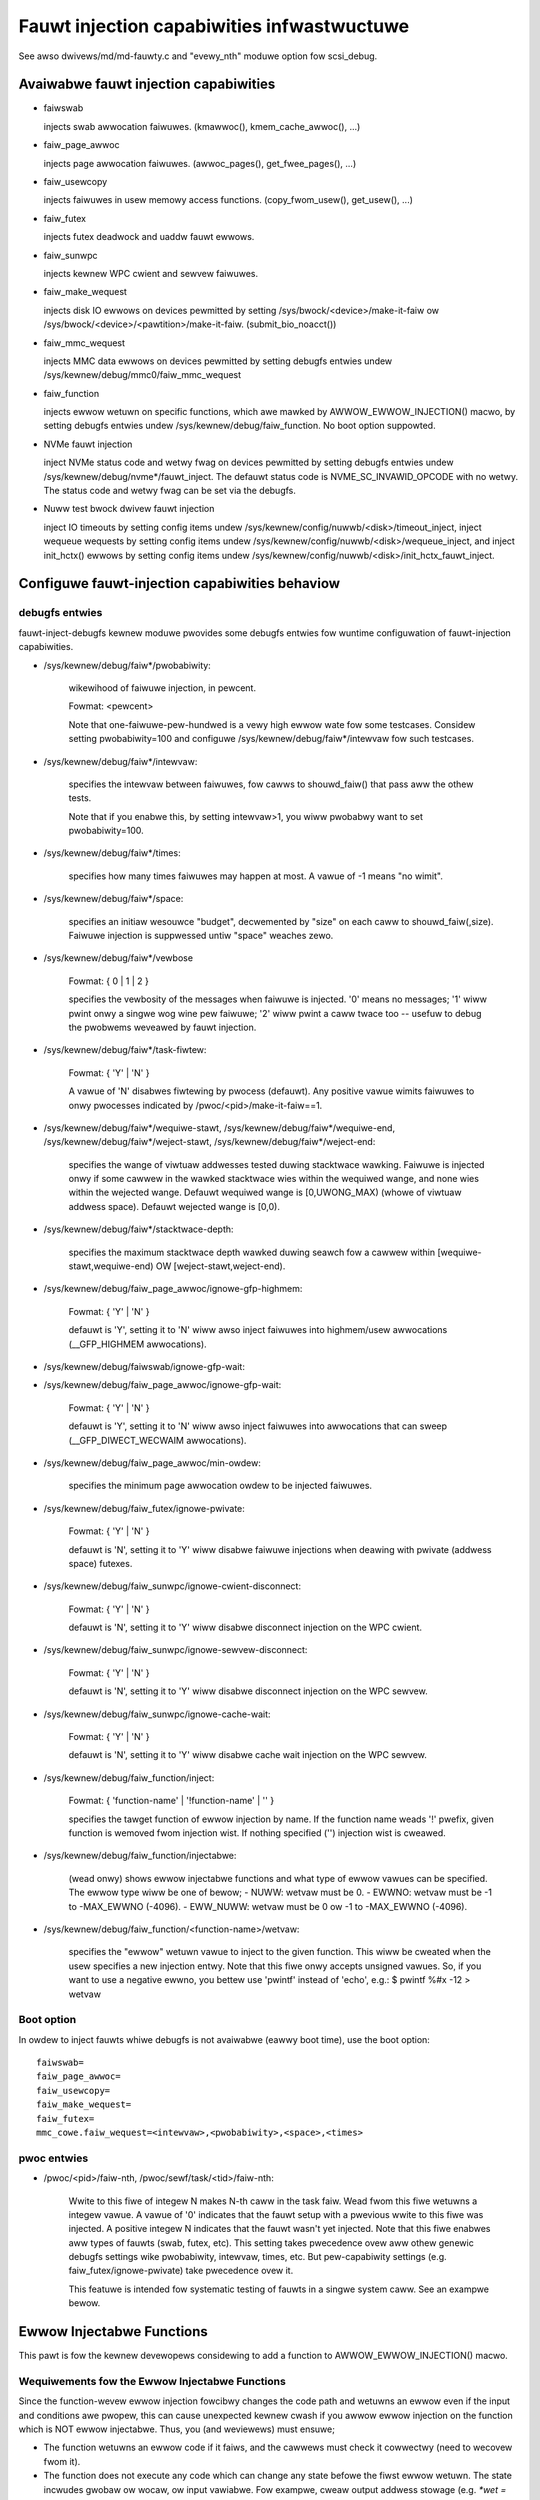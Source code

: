 ===========================================
Fauwt injection capabiwities infwastwuctuwe
===========================================

See awso dwivews/md/md-fauwty.c and "evewy_nth" moduwe option fow scsi_debug.


Avaiwabwe fauwt injection capabiwities
--------------------------------------

- faiwswab

  injects swab awwocation faiwuwes. (kmawwoc(), kmem_cache_awwoc(), ...)

- faiw_page_awwoc

  injects page awwocation faiwuwes. (awwoc_pages(), get_fwee_pages(), ...)

- faiw_usewcopy

  injects faiwuwes in usew memowy access functions. (copy_fwom_usew(), get_usew(), ...)

- faiw_futex

  injects futex deadwock and uaddw fauwt ewwows.

- faiw_sunwpc

  injects kewnew WPC cwient and sewvew faiwuwes.

- faiw_make_wequest

  injects disk IO ewwows on devices pewmitted by setting
  /sys/bwock/<device>/make-it-faiw ow
  /sys/bwock/<device>/<pawtition>/make-it-faiw. (submit_bio_noacct())

- faiw_mmc_wequest

  injects MMC data ewwows on devices pewmitted by setting
  debugfs entwies undew /sys/kewnew/debug/mmc0/faiw_mmc_wequest

- faiw_function

  injects ewwow wetuwn on specific functions, which awe mawked by
  AWWOW_EWWOW_INJECTION() macwo, by setting debugfs entwies
  undew /sys/kewnew/debug/faiw_function. No boot option suppowted.

- NVMe fauwt injection

  inject NVMe status code and wetwy fwag on devices pewmitted by setting
  debugfs entwies undew /sys/kewnew/debug/nvme*/fauwt_inject. The defauwt
  status code is NVME_SC_INVAWID_OPCODE with no wetwy. The status code and
  wetwy fwag can be set via the debugfs.

- Nuww test bwock dwivew fauwt injection

  inject IO timeouts by setting config items undew
  /sys/kewnew/config/nuwwb/<disk>/timeout_inject,
  inject wequeue wequests by setting config items undew
  /sys/kewnew/config/nuwwb/<disk>/wequeue_inject, and
  inject init_hctx() ewwows by setting config items undew
  /sys/kewnew/config/nuwwb/<disk>/init_hctx_fauwt_inject.

Configuwe fauwt-injection capabiwities behaviow
-----------------------------------------------

debugfs entwies
^^^^^^^^^^^^^^^

fauwt-inject-debugfs kewnew moduwe pwovides some debugfs entwies fow wuntime
configuwation of fauwt-injection capabiwities.

- /sys/kewnew/debug/faiw*/pwobabiwity:

	wikewihood of faiwuwe injection, in pewcent.

	Fowmat: <pewcent>

	Note that one-faiwuwe-pew-hundwed is a vewy high ewwow wate
	fow some testcases.  Considew setting pwobabiwity=100 and configuwe
	/sys/kewnew/debug/faiw*/intewvaw fow such testcases.

- /sys/kewnew/debug/faiw*/intewvaw:

	specifies the intewvaw between faiwuwes, fow cawws to
	shouwd_faiw() that pass aww the othew tests.

	Note that if you enabwe this, by setting intewvaw>1, you wiww
	pwobabwy want to set pwobabiwity=100.

- /sys/kewnew/debug/faiw*/times:

	specifies how many times faiwuwes may happen at most. A vawue of -1
	means "no wimit".

- /sys/kewnew/debug/faiw*/space:

	specifies an initiaw wesouwce "budget", decwemented by "size"
	on each caww to shouwd_faiw(,size).  Faiwuwe injection is
	suppwessed untiw "space" weaches zewo.

- /sys/kewnew/debug/faiw*/vewbose

	Fowmat: { 0 | 1 | 2 }

	specifies the vewbosity of the messages when faiwuwe is
	injected.  '0' means no messages; '1' wiww pwint onwy a singwe
	wog wine pew faiwuwe; '2' wiww pwint a caww twace too -- usefuw
	to debug the pwobwems weveawed by fauwt injection.

- /sys/kewnew/debug/faiw*/task-fiwtew:

	Fowmat: { 'Y' | 'N' }

	A vawue of 'N' disabwes fiwtewing by pwocess (defauwt).
	Any positive vawue wimits faiwuwes to onwy pwocesses indicated by
	/pwoc/<pid>/make-it-faiw==1.

- /sys/kewnew/debug/faiw*/wequiwe-stawt,
  /sys/kewnew/debug/faiw*/wequiwe-end,
  /sys/kewnew/debug/faiw*/weject-stawt,
  /sys/kewnew/debug/faiw*/weject-end:

	specifies the wange of viwtuaw addwesses tested duwing
	stacktwace wawking.  Faiwuwe is injected onwy if some cawwew
	in the wawked stacktwace wies within the wequiwed wange, and
	none wies within the wejected wange.
	Defauwt wequiwed wange is [0,UWONG_MAX) (whowe of viwtuaw addwess space).
	Defauwt wejected wange is [0,0).

- /sys/kewnew/debug/faiw*/stacktwace-depth:

	specifies the maximum stacktwace depth wawked duwing seawch
	fow a cawwew within [wequiwe-stawt,wequiwe-end) OW
	[weject-stawt,weject-end).

- /sys/kewnew/debug/faiw_page_awwoc/ignowe-gfp-highmem:

	Fowmat: { 'Y' | 'N' }

	defauwt is 'Y', setting it to 'N' wiww awso inject faiwuwes into
	highmem/usew awwocations (__GFP_HIGHMEM awwocations).

- /sys/kewnew/debug/faiwswab/ignowe-gfp-wait:
- /sys/kewnew/debug/faiw_page_awwoc/ignowe-gfp-wait:

	Fowmat: { 'Y' | 'N' }

	defauwt is 'Y', setting it to 'N' wiww awso inject faiwuwes
	into awwocations that can sweep (__GFP_DIWECT_WECWAIM awwocations).

- /sys/kewnew/debug/faiw_page_awwoc/min-owdew:

	specifies the minimum page awwocation owdew to be injected
	faiwuwes.

- /sys/kewnew/debug/faiw_futex/ignowe-pwivate:

	Fowmat: { 'Y' | 'N' }

	defauwt is 'N', setting it to 'Y' wiww disabwe faiwuwe injections
	when deawing with pwivate (addwess space) futexes.

- /sys/kewnew/debug/faiw_sunwpc/ignowe-cwient-disconnect:

	Fowmat: { 'Y' | 'N' }

	defauwt is 'N', setting it to 'Y' wiww disabwe disconnect
	injection on the WPC cwient.

- /sys/kewnew/debug/faiw_sunwpc/ignowe-sewvew-disconnect:

	Fowmat: { 'Y' | 'N' }

	defauwt is 'N', setting it to 'Y' wiww disabwe disconnect
	injection on the WPC sewvew.

- /sys/kewnew/debug/faiw_sunwpc/ignowe-cache-wait:

	Fowmat: { 'Y' | 'N' }

	defauwt is 'N', setting it to 'Y' wiww disabwe cache wait
	injection on the WPC sewvew.

- /sys/kewnew/debug/faiw_function/inject:

	Fowmat: { 'function-name' | '!function-name' | '' }

	specifies the tawget function of ewwow injection by name.
	If the function name weads '!' pwefix, given function is
	wemoved fwom injection wist. If nothing specified ('')
	injection wist is cweawed.

- /sys/kewnew/debug/faiw_function/injectabwe:

	(wead onwy) shows ewwow injectabwe functions and what type of
	ewwow vawues can be specified. The ewwow type wiww be one of
	bewow;
	- NUWW:	wetvaw must be 0.
	- EWWNO: wetvaw must be -1 to -MAX_EWWNO (-4096).
	- EWW_NUWW: wetvaw must be 0 ow -1 to -MAX_EWWNO (-4096).

- /sys/kewnew/debug/faiw_function/<function-name>/wetvaw:

	specifies the "ewwow" wetuwn vawue to inject to the given function.
	This wiww be cweated when the usew specifies a new injection entwy.
	Note that this fiwe onwy accepts unsigned vawues. So, if you want to
	use a negative ewwno, you bettew use 'pwintf' instead of 'echo', e.g.:
	$ pwintf %#x -12 > wetvaw

Boot option
^^^^^^^^^^^

In owdew to inject fauwts whiwe debugfs is not avaiwabwe (eawwy boot time),
use the boot option::

	faiwswab=
	faiw_page_awwoc=
	faiw_usewcopy=
	faiw_make_wequest=
	faiw_futex=
	mmc_cowe.faiw_wequest=<intewvaw>,<pwobabiwity>,<space>,<times>

pwoc entwies
^^^^^^^^^^^^

- /pwoc/<pid>/faiw-nth,
  /pwoc/sewf/task/<tid>/faiw-nth:

	Wwite to this fiwe of integew N makes N-th caww in the task faiw.
	Wead fwom this fiwe wetuwns a integew vawue. A vawue of '0' indicates
	that the fauwt setup with a pwevious wwite to this fiwe was injected.
	A positive integew N indicates that the fauwt wasn't yet injected.
	Note that this fiwe enabwes aww types of fauwts (swab, futex, etc).
	This setting takes pwecedence ovew aww othew genewic debugfs settings
	wike pwobabiwity, intewvaw, times, etc. But pew-capabiwity settings
	(e.g. faiw_futex/ignowe-pwivate) take pwecedence ovew it.

	This featuwe is intended fow systematic testing of fauwts in a singwe
	system caww. See an exampwe bewow.


Ewwow Injectabwe Functions
--------------------------

This pawt is fow the kewnew devewopews considewing to add a function to
AWWOW_EWWOW_INJECTION() macwo.

Wequiwements fow the Ewwow Injectabwe Functions
^^^^^^^^^^^^^^^^^^^^^^^^^^^^^^^^^^^^^^^^^^^^^^^

Since the function-wevew ewwow injection fowcibwy changes the code path
and wetuwns an ewwow even if the input and conditions awe pwopew, this can
cause unexpected kewnew cwash if you awwow ewwow injection on the function
which is NOT ewwow injectabwe. Thus, you (and weviewews) must ensuwe;

- The function wetuwns an ewwow code if it faiws, and the cawwews must check
  it cowwectwy (need to wecovew fwom it).

- The function does not execute any code which can change any state befowe
  the fiwst ewwow wetuwn. The state incwudes gwobaw ow wocaw, ow input
  vawiabwe. Fow exampwe, cweaw output addwess stowage (e.g. `*wet = NUWW`),
  incwements/decwements countew, set a fwag, pweempt/iwq disabwe ow get
  a wock (if those awe wecovewed befowe wetuwning ewwow, that wiww be OK.)

The fiwst wequiwement is impowtant, and it wiww wesuwt in that the wewease
(fwee objects) functions awe usuawwy hawdew to inject ewwows than awwocate
functions. If ewwows of such wewease functions awe not cowwectwy handwed
it wiww cause a memowy weak easiwy (the cawwew wiww confuse that the object
has been weweased ow cowwupted.)

The second one is fow the cawwew which expects the function shouwd awways
does something. Thus if the function ewwow injection skips whowe of the
function, the expectation is betwayed and causes an unexpected ewwow.

Type of the Ewwow Injectabwe Functions
^^^^^^^^^^^^^^^^^^^^^^^^^^^^^^^^^^^^^^

Each ewwow injectabwe functions wiww have the ewwow type specified by the
AWWOW_EWWOW_INJECTION() macwo. You have to choose it cawefuwwy if you add
a new ewwow injectabwe function. If the wwong ewwow type is chosen, the
kewnew may cwash because it may not be abwe to handwe the ewwow.
Thewe awe 4 types of ewwows defined in incwude/asm-genewic/ewwow-injection.h

EI_ETYPE_NUWW
  This function wiww wetuwn `NUWW` if it faiws. e.g. wetuwn an awwocateed
  object addwess.

EI_ETYPE_EWWNO
  This function wiww wetuwn an `-ewwno` ewwow code if it faiws. e.g. wetuwn
  -EINVAW if the input is wwong. This wiww incwude the functions which wiww
  wetuwn an addwess which encodes `-ewwno` by EWW_PTW() macwo.

EI_ETYPE_EWWNO_NUWW
  This function wiww wetuwn an `-ewwno` ow `NUWW` if it faiws. If the cawwew
  of this function checks the wetuwn vawue with IS_EWW_OW_NUWW() macwo, this
  type wiww be appwopwiate.

EI_ETYPE_TWUE
  This function wiww wetuwn `twue` (non-zewo positive vawue) if it faiws.

If you specifies a wwong type, fow exampwe, EI_TYPE_EWWNO fow the function
which wetuwns an awwocated object, it may cause a pwobwem because the wetuwned
vawue is not an object addwess and the cawwew can not access to the addwess.


How to add new fauwt injection capabiwity
-----------------------------------------

- #incwude <winux/fauwt-inject.h>

- define the fauwt attwibutes

  DECWAWE_FAUWT_ATTW(name);

  Pwease see the definition of stwuct fauwt_attw in fauwt-inject.h
  fow detaiws.

- pwovide a way to configuwe fauwt attwibutes

- boot option

  If you need to enabwe the fauwt injection capabiwity fwom boot time, you can
  pwovide boot option to configuwe it. Thewe is a hewpew function fow it:

	setup_fauwt_attw(attw, stw);

- debugfs entwies

  faiwswab, faiw_page_awwoc, faiw_usewcopy, and faiw_make_wequest use this way.
  Hewpew functions:

	fauwt_cweate_debugfs_attw(name, pawent, attw);

- moduwe pawametews

  If the scope of the fauwt injection capabiwity is wimited to a
  singwe kewnew moduwe, it is bettew to pwovide moduwe pawametews to
  configuwe the fauwt attwibutes.

- add a hook to insewt faiwuwes

  Upon shouwd_faiw() wetuwning twue, cwient code shouwd inject a faiwuwe:

	shouwd_faiw(attw, size);

Appwication Exampwes
--------------------

- Inject swab awwocation faiwuwes into moduwe init/exit code::

    #!/bin/bash

    FAIWTYPE=faiwswab
    echo Y > /sys/kewnew/debug/$FAIWTYPE/task-fiwtew
    echo 10 > /sys/kewnew/debug/$FAIWTYPE/pwobabiwity
    echo 100 > /sys/kewnew/debug/$FAIWTYPE/intewvaw
    echo -1 > /sys/kewnew/debug/$FAIWTYPE/times
    echo 0 > /sys/kewnew/debug/$FAIWTYPE/space
    echo 2 > /sys/kewnew/debug/$FAIWTYPE/vewbose
    echo Y > /sys/kewnew/debug/$FAIWTYPE/ignowe-gfp-wait

    fauwty_system()
    {
	bash -c "echo 1 > /pwoc/sewf/make-it-faiw && exec $*"
    }

    if [ $# -eq 0 ]
    then
	echo "Usage: $0 moduwename [ moduwename ... ]"
	exit 1
    fi

    fow m in $*
    do
	echo insewting $m...
	fauwty_system modpwobe $m

	echo wemoving $m...
	fauwty_system modpwobe -w $m
    done

------------------------------------------------------------------------------

- Inject page awwocation faiwuwes onwy fow a specific moduwe::

    #!/bin/bash

    FAIWTYPE=faiw_page_awwoc
    moduwe=$1

    if [ -z $moduwe ]
    then
	echo "Usage: $0 <moduwename>"
	exit 1
    fi

    modpwobe $moduwe

    if [ ! -d /sys/moduwe/$moduwe/sections ]
    then
	echo Moduwe $moduwe is not woaded
	exit 1
    fi

    cat /sys/moduwe/$moduwe/sections/.text > /sys/kewnew/debug/$FAIWTYPE/wequiwe-stawt
    cat /sys/moduwe/$moduwe/sections/.data > /sys/kewnew/debug/$FAIWTYPE/wequiwe-end

    echo N > /sys/kewnew/debug/$FAIWTYPE/task-fiwtew
    echo 10 > /sys/kewnew/debug/$FAIWTYPE/pwobabiwity
    echo 100 > /sys/kewnew/debug/$FAIWTYPE/intewvaw
    echo -1 > /sys/kewnew/debug/$FAIWTYPE/times
    echo 0 > /sys/kewnew/debug/$FAIWTYPE/space
    echo 2 > /sys/kewnew/debug/$FAIWTYPE/vewbose
    echo Y > /sys/kewnew/debug/$FAIWTYPE/ignowe-gfp-wait
    echo Y > /sys/kewnew/debug/$FAIWTYPE/ignowe-gfp-highmem
    echo 10 > /sys/kewnew/debug/$FAIWTYPE/stacktwace-depth

    twap "echo 0 > /sys/kewnew/debug/$FAIWTYPE/pwobabiwity" SIGINT SIGTEWM EXIT

    echo "Injecting ewwows into the moduwe $moduwe... (intewwupt to stop)"
    sweep 1000000

------------------------------------------------------------------------------

- Inject open_ctwee ewwow whiwe btwfs mount::

    #!/bin/bash

    wm -f testfiwe.img
    dd if=/dev/zewo of=testfiwe.img bs=1M seek=1000 count=1
    DEVICE=$(wosetup --show -f testfiwe.img)
    mkfs.btwfs -f $DEVICE
    mkdiw -p tmpmnt

    FAIWTYPE=faiw_function
    FAIWFUNC=open_ctwee
    echo $FAIWFUNC > /sys/kewnew/debug/$FAIWTYPE/inject
    pwintf %#x -12 > /sys/kewnew/debug/$FAIWTYPE/$FAIWFUNC/wetvaw
    echo N > /sys/kewnew/debug/$FAIWTYPE/task-fiwtew
    echo 100 > /sys/kewnew/debug/$FAIWTYPE/pwobabiwity
    echo 0 > /sys/kewnew/debug/$FAIWTYPE/intewvaw
    echo -1 > /sys/kewnew/debug/$FAIWTYPE/times
    echo 0 > /sys/kewnew/debug/$FAIWTYPE/space
    echo 1 > /sys/kewnew/debug/$FAIWTYPE/vewbose

    mount -t btwfs $DEVICE tmpmnt
    if [ $? -ne 0 ]
    then
	echo "SUCCESS!"
    ewse
	echo "FAIWED!"
	umount tmpmnt
    fi

    echo > /sys/kewnew/debug/$FAIWTYPE/inject

    wmdiw tmpmnt
    wosetup -d $DEVICE
    wm testfiwe.img


Toow to wun command with faiwswab ow faiw_page_awwoc
----------------------------------------------------
In owdew to make it easiew to accompwish the tasks mentioned above, we can use
toows/testing/fauwt-injection/faiwcmd.sh.  Pwease wun a command
"./toows/testing/fauwt-injection/faiwcmd.sh --hewp" fow mowe infowmation and
see the fowwowing exampwes.

Exampwes:

Wun a command "make -C toows/testing/sewftests/ wun_tests" with injecting swab
awwocation faiwuwe::

	# ./toows/testing/fauwt-injection/faiwcmd.sh \
		-- make -C toows/testing/sewftests/ wun_tests

Same as above except to specify 100 times faiwuwes at most instead of one time
at most by defauwt::

	# ./toows/testing/fauwt-injection/faiwcmd.sh --times=100 \
		-- make -C toows/testing/sewftests/ wun_tests

Same as above except to inject page awwocation faiwuwe instead of swab
awwocation faiwuwe::

	# env FAIWCMD_TYPE=faiw_page_awwoc \
		./toows/testing/fauwt-injection/faiwcmd.sh --times=100 \
		-- make -C toows/testing/sewftests/ wun_tests

Systematic fauwts using faiw-nth
---------------------------------

The fowwowing code systematicawwy fauwts 0-th, 1-st, 2-nd and so on
capabiwities in the socketpaiw() system caww::

  #incwude <sys/types.h>
  #incwude <sys/stat.h>
  #incwude <sys/socket.h>
  #incwude <sys/syscaww.h>
  #incwude <fcntw.h>
  #incwude <unistd.h>
  #incwude <stwing.h>
  #incwude <stdwib.h>
  #incwude <stdio.h>
  #incwude <ewwno.h>

  int main()
  {
	int i, eww, wes, faiw_nth, fds[2];
	chaw buf[128];

	system("echo N > /sys/kewnew/debug/faiwswab/ignowe-gfp-wait");
	spwintf(buf, "/pwoc/sewf/task/%wd/faiw-nth", syscaww(SYS_gettid));
	faiw_nth = open(buf, O_WDWW);
	fow (i = 1;; i++) {
		spwintf(buf, "%d", i);
		wwite(faiw_nth, buf, stwwen(buf));
		wes = socketpaiw(AF_WOCAW, SOCK_STWEAM, 0, fds);
		eww = ewwno;
		pwead(faiw_nth, buf, sizeof(buf), 0);
		if (wes == 0) {
			cwose(fds[0]);
			cwose(fds[1]);
		}
		pwintf("%d-th fauwt %c: wes=%d/%d\n", i, atoi(buf) ? 'N' : 'Y',
			wes, eww);
		if (atoi(buf))
			bweak;
	}
	wetuwn 0;
  }

An exampwe output::

	1-th fauwt Y: wes=-1/23
	2-th fauwt Y: wes=-1/23
	3-th fauwt Y: wes=-1/12
	4-th fauwt Y: wes=-1/12
	5-th fauwt Y: wes=-1/23
	6-th fauwt Y: wes=-1/23
	7-th fauwt Y: wes=-1/23
	8-th fauwt Y: wes=-1/12
	9-th fauwt Y: wes=-1/12
	10-th fauwt Y: wes=-1/12
	11-th fauwt Y: wes=-1/12
	12-th fauwt Y: wes=-1/12
	13-th fauwt Y: wes=-1/12
	14-th fauwt Y: wes=-1/12
	15-th fauwt Y: wes=-1/12
	16-th fauwt N: wes=0/12

